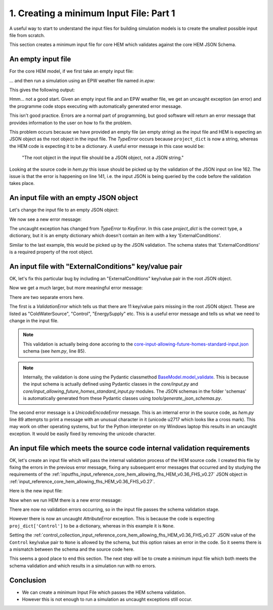 
.. _creating_a_minimum_input_file_part_1_HEM_v0.36_FHS_v0.27:

1. Creating a minimum Input File: Part 1 
========================================

A useful way to start to understand the input files for building simulation models is to create the smallest possible input file from scratch.

This section creates a minimum input file for core HEM which validates against the core HEM JSON Schema.

An empty input file
-------------------

For the core HEM model, if we first take an empty input file:

.. code-block:: JSON
   :caption: in.json

   

... and then run a simulation using an EPW weather file named *in.epw*:

.. code-block:: bash
   :caption: Command prompt input

   python -m hem.py -w in.epw in.json

This gives the following output:

.. code-block::
   :caption: Command Prompt output

   ---stdout---

   Running 1 cases in series

   ---stderr---

   Traceback (most recent call last):

   File "C:\\Users\\cvskf\\HEM\\HEM_v0.36_FHS_v0.27\\src\\hem.py", line 1104, in <module>

      run_project(

   File "C:\\Users\\cvskf\\HEM\\HEM_v0.36_FHS_v0.27\\src\\hem.py", line 141, in run_project

      shading_segments = project_dict["ExternalConditions"].get("shading_segments")

                        ~~~~~~~~~~~~^^^^^^^^^^^^^^^^^^^^^^

   TypeError: string indices must be integers, not 'str'

Hmm... not a good start. Given an empty input file and an EPW weather file, we get an uncaught exception (an error) and the programme code stops executing with automatically generated error message.

This isn't good practice. Errors are a normal part of programming, but good software will return an error message that provides information to the user on how to fix the problem.

This problem occurs because we have provided an empty file (an empty string) as the input file and HEM is expecting an JSON object as the root object in the input file. The *TypeError* occurs because ``project_dict`` is now a string, whereas the HEM code is expecting it to be a dictionary. A useful error message in this case would be:

  "The root object in the input file should be a JSON object, not a JSON string."

Looking at the source code in *hem.py* this issue should be picked up by the validation of the JSON input on line 162. The issue is that the error is happening on line 141, i.e. the input JSON is being queried by the code before the validation takes place.

An input file with an empty JSON object
---------------------------------------

Let's change the input file to an empty JSON object:

.. code-block:: JSON
   :caption: in.json

   {}

We now see a new error message:

.. code-block::
   :caption: Command Prompt output

   ---stdout---

   Running 1 cases in series

   ---stderr---

   Traceback (most recent call last):

   File "C:\\Users\\cvskf\\HEM\\HEM_v0.36_FHS_v0.27\\src\\hem.py", line 1104, in <module>

      run_project(

   File "C:\\Users\\cvskf\\HEM\\HEM_v0.36_FHS_v0.27\\src\\hem.py", line 141, in run_project

      shading_segments = project_dict["ExternalConditions"].get("shading_segments")

                        ~~~~~~~~~~~~^^^^^^^^^^^^^^^^^^^^^^

   KeyError: 'ExternalConditions'

The uncaught exception has changed from *TypeError* to *KeyError*. In this case `project_dict` is the correct type, a dictionary, but it is an empty dictionary which doesn't contain an item with a key 'ExternalConditions'.

Similar to the last example, this would be picked up by the JSON validation. The schema states that 'ExternalConditions' is a required property of the root object.

An input file with "ExternalConditions" key/value pair
------------------------------------------------------

OK, let's fix this particular bug by including an "ExternalConditions" key/value pair in the root JSON object.

.. code-block:: JSON
   :caption: in.json

   {
      "ExternalConditions": {}
   }

Now we get a much larger, but more meaningful error message:

.. code-block::
   :caption: Command Prompt output

   ---stdout---

   Running 1 cases in series

   ---stderr---

   Traceback (most recent call last):

   File "C:\\Users\\cvskf\\HEM\\HEM_v0.36_FHS_v0.27\\src\\hem.py", line 85, in validate_json_input

      InputFHS.model_validate(project_dict)

   File "C:\ProgramData\Anaconda3\Lib\site-packages\pydantic\main.py", line 503, in model_validate

      return cls.__pydantic_validator__.validate_python(

            ^^^^^^^^^^^^^^^^^^^^^^^^^^^^^^^^^^^^^^^^^^^

   pydantic_core._pydantic_core.ValidationError: 11 validation errors for InputFHS

   ColdWaterSource

   Field required [type=missing, input_value={'ExternalConditions': {'...version_needed': False}}, input_type=dict]

      For further information visit https://errors.pydantic.dev/2.5/v/missing

   Control

   Field required [type=missing, input_value={'ExternalConditions': {'...version_needed': False}}, input_type=dict]

      For further information visit https://errors.pydantic.dev/2.5/v/missing

   EnergySupply

   Field required [type=missing, input_value={'ExternalConditions': {'...version_needed': False}}, input_type=dict]

      For further information visit https://errors.pydantic.dev/2.5/v/missing

   Events

   Field required [type=missing, input_value={'ExternalConditions': {'...version_needed': False}}, input_type=dict]

      For further information visit https://errors.pydantic.dev/2.5/v/missing

   HotWaterDemand

   Field required [type=missing, input_value={'ExternalConditions': {'...version_needed': False}}, input_type=dict]

      For further information visit https://errors.pydantic.dev/2.5/v/missing

   HotWaterSource

   Field required [type=missing, input_value={'ExternalConditions': {'...version_needed': False}}, input_type=dict]

      For further information visit https://errors.pydantic.dev/2.5/v/missing

   InfiltrationVentilation

   Field required [type=missing, input_value={'ExternalConditions': {'...version_needed': False}}, input_type=dict]

      For further information visit https://errors.pydantic.dev/2.5/v/missing

   InternalGains

   Field required [type=missing, input_value={'ExternalConditions': {'...version_needed': False}}, input_type=dict]

      For further information visit https://errors.pydantic.dev/2.5/v/missing

   SimulationTime

   Field required [type=missing, input_value={'ExternalConditions': {'...version_needed': False}}, input_type=dict]

      For further information visit https://errors.pydantic.dev/2.5/v/missing

   Zone

   Field required [type=missing, input_value={'ExternalConditions': {'...version_needed': False}}, input_type=dict]

      For further information visit https://errors.pydantic.dev/2.5/v/missing

   temp_internal_air_static_calcs

   Field required [type=missing, input_value={'ExternalConditions': {'...version_needed': False}}, input_type=dict]

      For further information visit https://errors.pydantic.dev/2.5/v/missing



   During handling of the above exception, another exception occurred:



   Traceback (most recent call last):

   File "C:\\Users\\cvskf\\HEM\\HEM_v0.36_FHS_v0.27\\src\\hem.py", line 1104, in <module>

      run_project(

   File "C:\\Users\\cvskf\\HEM\\HEM_v0.36_FHS_v0.27\\src\\hem.py", line 162, in run_project

      validate_json_input(project_dict, inp_filename, display_progress)

   File "C:\\Users\\cvskf\\HEM\\HEM_v0.36_FHS_v0.27\\src\\hem.py", line 89, in validate_json_input

      print(f"\u2717 JSON validation failed for {filename}:")

   File "C:\ProgramData\Anaconda3\Lib\encodings\cp1252.py", line 19, in encode

      return codecs.charmap_encode(input,self.errors,encoding_table)[0]

            ^^^^^^^^^^^^^^^^^^^^^^^^^^^^^^^^^^^^^^^^^^^^^^^^^^^^^^^

   UnicodeEncodeError: 'charmap' codec can't encode character '\u2717' in position 0: character maps to <undefined>

There are two separate errors here.

The first is a *ValidationError* which tells us that there are 11 key/value pairs missing in the root JSON object. These are listed as "ColdWaterSource", "Control", "EnergySupply" etc. This is a useful error message and tells us what we need to change in the input file.

.. note::

   This validation is actually being done accoring to the `core-input-allowing-future-homes-standard-input.json <https://dev.azure.com/Sustenic/Home%20Energy%20Model%20Reference/_git/Home%20Energy%20Model?version=GTHEM_v0.36_FHS_v0.27&path=/schemas/core-input-allowing-future-homes-standard-input.json>`__ schema (see *hem.py*, line 85). 

.. note::

   Internally, the validation is done using the Pydantic classmethod `BaseModel.model_validate <https://docs.pydantic.dev/latest/api/base_model/#pydantic.BaseModel.model_validate>`__. This is because the input schema is actually defined using Pydantic classes in the *core/input.py* and *core/input_allowing_future_homes_standard_input.py* modules. The JSON schemas in the folder 'schemas' is automatically generated from these Pydantic classes using *tools/generate_json_schemas.py*.
   
The second error message is a *UnicodeEncodeError* message. This is an internal error in the source code, as *hem.py* line 89 attempts to print a message with an unusual character in it (unicode \u2717 which looks like a cross mark). This may work on other operating systems, but for the Python interpreter on my Windows laptop this results in an uncaught exception. It would be easily fixed by removing the unicode character.

An input file which meets the source code internal validation requirements
--------------------------------------------------------------------------

OK, let's create an input file which will pass the internal validation process of the HEM source code. I created this file by fixing the errors in the previous error message, fixing any subsequent error messages that occurred and by studying the requirements of the :ref:`inputfhs_input_reference_core_hem_allowing_fhs_HEM_v0.36_FHS_v0.27` JSON object in :ref:`input_reference_core_hem_allowing_fhs_HEM_v0.36_FHS_v0.27`.

Here is the new input file:

.. code-block:: JSON
   :caption: in.json

   {
      "ColdWaterSource": {
         "my_cold_water_source_1": {
               "start_day": 0,
               "temperatures": [
                  8.0
               ],
               "time_series_step": 1
         }
      },
      "Control": null,
      "EnergySupply": {
         "my_energy_supply_1": {
               "fuel": "electricity",
               "is_export_capable": false
         }
      },
      "Events": {},
      "ExternalConditions": {},
      "HotWaterDemand": {},
      "HotWaterSource": {
         "hw cylinder": {
               "type": "PointOfUse",
               "ColdWaterSource": "my_cold_water_source_1",
               "EnergySupply": "my_energy_supply_1",
               "efficiency": 90,
               "setpoint_temp": 21
         }
      },
      "InfiltrationVentilation": {
         "Leaks": {
               "env_area": 0,
               "test_pressure": 0,
               "test_result": 0,
               "ventilation_zone_height": 0
         },
         "Vents": {},
         "altitude": 0,
         "cross_vent_possible": false,
         "shield_class": "Normal",
         "terrain_class": "Suburban",
         "ventilation_zone_base_height": 3
      },
      "InternalGains": {},
      "SimulationTime": {
         "end": 8760,
         "start": 0,
         "step": 1
      },
      "Zone": {},
      "temp_internal_air_static_calcs": 20
   }

Now when we run HEM there is a new error message:

.. code-block::
   :caption: Command Prompt output

   ---stdout---

   Running 1 cases in series

   ---stderr---

   Traceback (most recent call last):

   File "C:\\Users\\cvskf\\HEM\\HEM_v0.36_FHS_v0.27\\src\\hem.py", line 1104, in <module>

      run_project(

   File "C:\\Users\\cvskf\\HEM\\HEM_v0.36_FHS_v0.27\\src\\hem.py", line 175, in run_project

      project = Project(project_dict, heat_balance, detailed_output_heating_cooling, use_fast_solver, tariff_data_filename, display_progress)

               ^^^^^^^^^^^^^^^^^^^^^^^^^^^^^^^^^^^^^^^^^^^^^^^^^^^^^^^^^^^^^^^^^^^^^^^^^^^^^^^^^^^^^^^^^^^^^^^^^^^^^^^^^^^^^^^^^^^^^^^^^^^^^

   File "C:\Users\cvskf\HEM\HEM_v0.36_FHS_v0.27\src\core\project.py", line 537, in __init__

      for name, data in proj_dict['Control'].items():

                        ^^^^^^^^^^^^^^^^^^^^^^^^^^

   AttributeError: 'NoneType' object has no attribute 'items'

There are now no validation errors occurring, so in the input file passes the schema validation stage.

However there is now an uncaught *AttributeError* exception. This is because the code is expecting ``proj_dict['Control']`` to be a dictionary, whereas in this example it is ``None``. 

Setting the :ref:`control_collection_input_reference_core_hem_allowing_fhs_HEM_v0.36_FHS_v0.27` JSON value of the ``Control`` key/value pair to ``None`` is allowed by the schema, but this option raises an error in the code. So it seems there is a mismatch between the schema and the source code here.

This seems a good place to end this section. The next step will be to create a minimum input file which both meets the schema validation and which results in a simulation run with no errors.

Conclusion
----------

* We can create a minimum Input File which passes the HEM schema validation. 
* However this is not enough to run a simulation as uncaught exceptions still occur.

